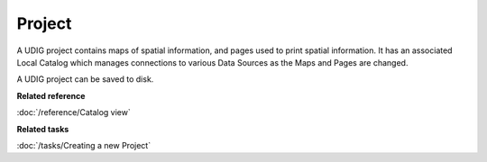 Project
~~~~~~~

A UDIG project contains maps of spatial information, and pages used to print spatial information. It
has an associated Local Catalog which manages connections to various Data Sources as the Maps and
Pages are changed.

A UDIG project can be saved to disk.

**Related reference**

:doc:`/reference/Catalog view`

**Related tasks**

:doc:`/tasks/Creating a new Project`
